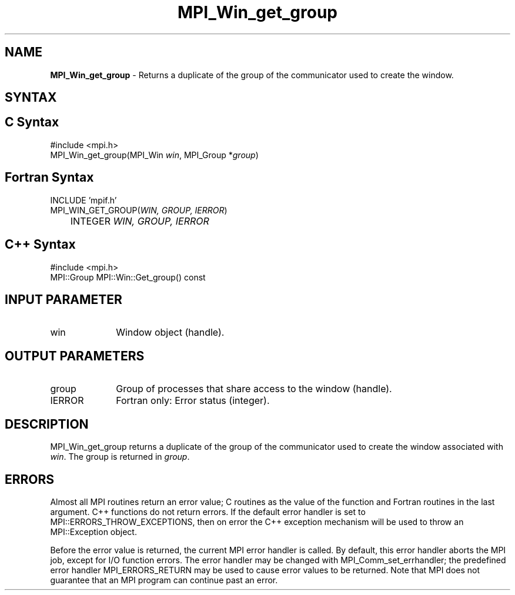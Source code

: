 .\" -*- nroff -*-
.\" Copyright 2010 Cisco Systems, Inc.  All rights reserved.
.\" Copyright 2006-2008 Sun Microsystems, Inc.
.\" Copyright (c) 1996 Thinking Machines Corporation
.\" $COPYRIGHT$
.TH MPI_Win_get_group 3 "Jan 21, 2016" "" "Open MPI"
.SH NAME
\fBMPI_Win_get_group\fP \- Returns a duplicate of the group of the communicator used to create the window. 

.SH SYNTAX
.ft R
.SH C Syntax
.nf
#include <mpi.h>
MPI_Win_get_group(MPI_Win \fIwin\fP, MPI_Group *\fIgroup\fP)

.fi
.SH Fortran Syntax
.nf
INCLUDE 'mpif.h'
MPI_WIN_GET_GROUP(\fIWIN, GROUP, IERROR\fP)
	INTEGER \fIWIN, GROUP, IERROR\fP

.fi
.SH C++ Syntax
.nf
#include <mpi.h>
MPI::Group MPI::Win::Get_group() const

.fi
.SH INPUT PARAMETER
.ft R
.TP 1i
win
Window object (handle). 

.SH OUTPUT PARAMETERS
.ft R
.TP 1i
group
Group of processes that share access to the window (handle). 
.TP 1i
IERROR
Fortran only: Error status (integer). 

.SH DESCRIPTION
.ft R
MPI_Win_get_group returns a duplicate of the group of the communicator used to create the window associated with \fIwin\fP. The group is returned in \fIgroup\fP. 

.SH ERRORS
Almost all MPI routines return an error value; C routines as the value of the function and Fortran routines in the last argument. C++ functions do not return errors. If the default error handler is set to MPI::ERRORS_THROW_EXCEPTIONS, then on error the C++ exception mechanism will be used to throw an MPI::Exception object.
.sp
Before the error value is returned, the current MPI error handler is
called. By default, this error handler aborts the MPI job, except for I/O function errors. The error handler may be changed with MPI_Comm_set_errhandler; the predefined error handler MPI_ERRORS_RETURN may be used to cause error values to be returned. Note that MPI does not guarantee that an MPI program can continue past an error.  

